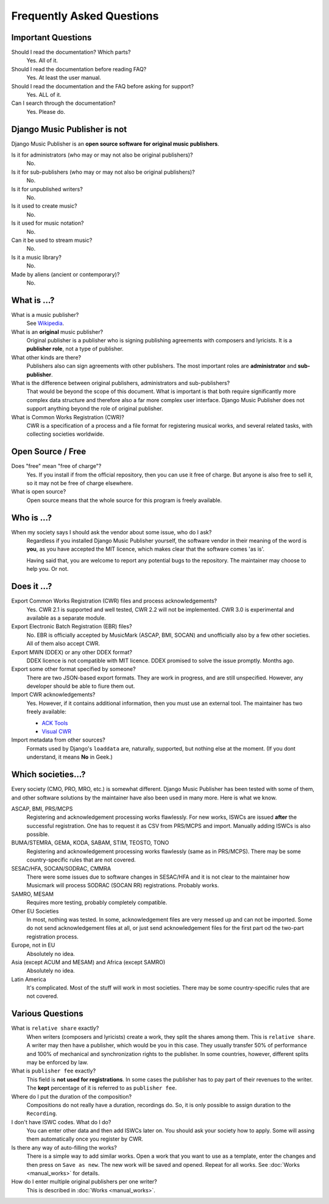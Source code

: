 Frequently Asked Questions
==========================


Important Questions
+++++++++++++++++++

Should I read the documentation? Which parts?
	Yes. All of it.

Should I read the documentation before reading FAQ?
	Yes. At least the user manual.

Should I read the documentation and the FAQ before asking for support?
	Yes. ALL of it.

Can I search through the documentation?
	Yes. Please do.
	

Django Music Publisher is not
+++++++++++++++++++++++++++++

Django Music Publisher is an **open source software for original music
publishers**.

Is it for administrators (who may or may not also be original publishers)?
	No.

Is it for sub-publishers (who may or may not also be original publishers)?
	No.

Is it for unpublished writers?
	No.

Is it used to create music?
	No.

Is it used for music notation?
	No. 

Can it be used to stream music?
	No.

Is it a music library?
	No.

Made by aliens (ancient or contemporary)?
	No.


What is ...?
++++++++++++

What is a music publisher?
	See `Wikipedia <https://en.wikipedia.org/wiki/Music_publisher_(popular_music)>`_.

What is an **original** music publisher?
	Original publisher is a publisher who is signing publishing agreements with
	composers and lyricists. It is a **publisher role**, not a type of
	publisher.

What other kinds are there?
	Publishers also can sign agreements with other publishers. The most
	important roles are **administrator** and **sub-publisher**.

What is the difference between original publishers, administrators and sub-publishers?
	That would be beyond the scope of this document. What is important is that
	both require significantly more complex data structure and therefore also a
	far more complex user interface. Django Music Publisher does not support
	anything beyond the role of original publisher.

What is Common Works Registration (CWR)?
	CWR is a specification of a process and a file format for registering
	musical works, and several related tasks, with collecting societies worldwide.


Open Source / Free
++++++++++++++++++

Does "free" mean "free of charge"?
	Yes. If you install if from the official repository, then you can use it free of charge. 
	But anyone is also free to sell it, so it may not be free of charge elsewhere.

What is open source?
	Open source means that the whole source for this program is freely available.

Who is ...?
+++++++++++

When my society says I should ask the vendor about some issue, who do I ask?
	Regardless if you installed Django Music Publisher yourself, the software
	vendor in their meaning of the word is **you**, as you have accepted the
	MIT licence, which makes clear that the software comes 'as is'.

	Having said that, you are welcome to report any potential bugs to the
	repository. The maintainer may choose to help you. Or not.


Does it ...?
+++++++++++++++

Export Common Works Registration (CWR) files and process acknowledgements?
	Yes. CWR 2.1 is supported and well tested, CWR 2.2 will not be implemented.
	CWR 3.0 is experimental and available as a separate module.

Export Electronic Batch Registration (EBR) files?
	No. EBR is officially accepted by MusicMark (ASCAP, BMI, SOCAN) and 
	unofficially also by a few other societies. All of them also accept CWR.

Export MWN (DDEX) or any other DDEX format?
	DDEX licence is not compatible with MIT licence. DDEX promised to solve the issue promptly. Months ago.

Export some other format specified by someone?
	There are two JSON-based export formats. They are work in progress,
	and are still unspecified. However, any developer should be able to
	fiure them out.

Import CWR acknowledgements?
	Yes. However, if it contains additional information, then you must use an
	external tool. The maintainer has two freely available:

	* `ACK Tools <https://matijakolaric.com/free/cwr-x-ack-tool/>`_	
	* `Visual CWR <https://matijakolaric.com/free/cwr-syntax-highlighter/>`_	

Import metadata from other sources?
	Formats used by Django's ``loaddata`` are, naturally, supported, but
	nothing else at the moment. (If you dont understand, it means **No** in
	Geek.)


Which societies...?
+++++++++++++++++++

Every society (CMO, PRO, MRO, etc.) is somewhat different. Django Music
Publisher has been tested with some of them, and other software solutions by
the maintainer have also been used in many more. Here is what we know.

ASCAP, BMI, PRS/MCPS
	Registering and acknowledgement processing works flawlessly. For new works,
	ISWCs are issued **after** the successful registration. One has to request
	it as CSV from PRS/MCPS and import. Manually adding ISWCs is also possible.

BUMA/STEMRA, GEMA, KODA, SABAM, STIM, TEOSTO, TONO
	Registering and acknowledgement processing works flawlessly (same as in
	PRS/MCPS). There may be some country-specific rules that are not covered.

SESAC/HFA, SOCAN/SODRAC, CMMRA
    There were some issues due to software changes in SESAC/HFA and it
    is not clear to the maintainer how Musicmark will process SODRAC (SOCAN RR)
    registrations. Probably works.

SAMRO, MESAM
	Requires more testing, probably completely compatible.

Other EU Societies
	In most, nothing was tested. In some, acknowledgement files are very messed
	up and can not be imported. Some do not send acknowledgement files at all,
	or just send acknowledgement files for the first part od the two-part
	registration process.

Europe, not in EU
	Absolutely no idea.

Asia (except ACUM and MESAM) and Africa (except SAMRO)
	Absolutely no idea.

Latin America
	It's complicated. Most of the stuff will work in most societies. There may
	be some country-specific rules that are not covered.



Various Questions
++++++++++++++++++++++++++++++++

What is ``relative share`` exactly?
	When writers (composers and lyricists) create a work, they split the shares
	among them. This is ``relative share``. A writer may then have a publisher,
	which would be you in this case. They usually transfer 50% of performance
	and 100% of mechanical and synchronization rights to the publisher. In some
	countries, however, different splits may be enforced by law.

What is ``publisher fee`` exactly?
	This field is **not used for registrations**. In some cases the publisher
	has to pay part of their revenues to the writer. The **kept** percentage
	of it is referred to as ``publisher fee``.

Where do I put the duration of the composition?
	Compositions do not really have a duration, recordings do. So, it is only
	possible to assign duration to the ``Recording``.

I don't have ISWC codes. What do I do?
	You can enter other data and then add ISWCs later on. You should ask your
	society how to apply. Some will assing them automatically once you register
	by CWR.

Is there any way of auto-filling the works?
	There is a simple way to add similar works. Open a work that you want to
	use as a template, enter the changes and then press on ``Save as new``.
	The new work will be saved and opened. Repeat for all works.
	See :doc:`Works <manual_works>` for
	details.

How do I enter multiple original publishers per one writer?
	This is described
	in :doc:`Works <manual_works>`.
